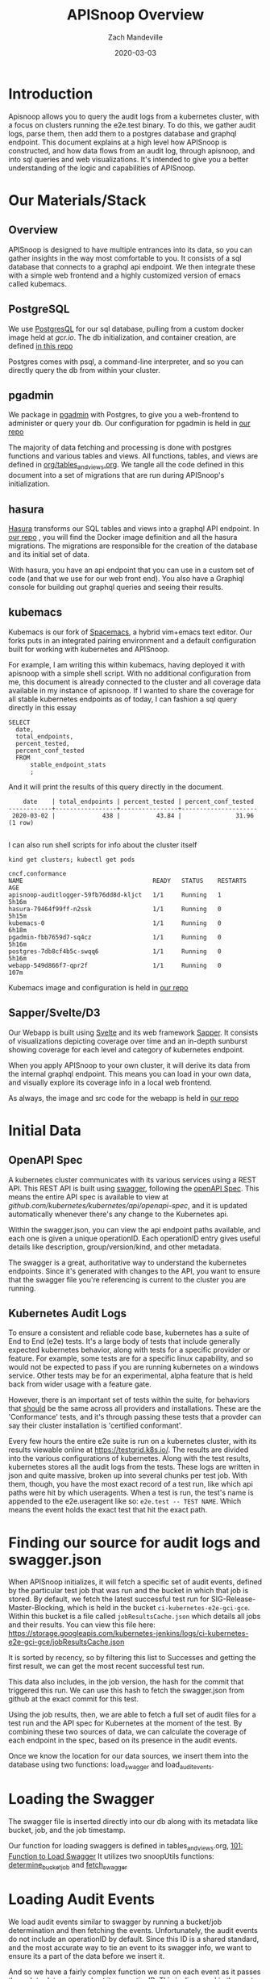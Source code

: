 ﻿#+TITLE: APISnoop Overview
#+AUTHOR: Zach Mandeville
#+DATE: 2020-03-03

* Introduction
  Apisnoop allows you to query the audit logs from a kubernetes cluster, with a focus on clusters running the e2e.test binary.  To do this, we gather audit logs, parse them, then add them to a postgres database and graphql endpoint.  This document explains at a high level how APISnoop is constructed, and how data flows from an audit log, through apisnoop, and into sql queries and web visualizations.   It's intended to give you a better understanding of the logic and capabilities of APISnoop.
* Our Materials/Stack  
** Overview
  APISnoop is designed to have multiple entrances into its data, so you can gather insights in the way most comfortable to you.  It consists of a sql database that connects to a graphql api endpoint. We then integrate these with a simple web frontend and a highly customized version of emacs called kubemacs. 
** PostgreSQL
   We use [[https://www.postgresql.org/][PostgresQL]] for our sql database, pulling from a custom docker image held at [[gcr.io]].
   The db initialization, and container creation, are defined [[https://github.com/cncf/apisnoop/tree/master/apps/postgres][in this repo]]

  Postgres comes with psql, a command-line interpreter, and so you can directly query the db from within your cluster.
** pgadmin
   :LOGBOOK:
   CLOCK: [2020-03-03 Tue 14:25]--[2020-03-03 Tue 14:50] =>  0:25
   :END:
   We package in [[https://www.pgadmin.org/][pgadmin]] with Postgres, to give you a web-frontend to administer or query your db.
   Our configuration for pgadmin is held in [[https://github.com/cncf/apisnoop/tree/master/apps/pgadmin][our repo]] 
   
   The majority of data fetching and processing is done with postgres functions and various tables and views.   All functions, tables, and views are defined in [[https://github.com/cncf/apisnoop/blob/master/org/archive/tables_and_views.org][org/tables_and_views.org]].  We tangle all the code defined in this document into a set of migrations that are run during APISnoop's initialization.

** hasura
   [[https://hasura.io][Hasura]] transforms our SQL tables and views into a graphql API endpoint.
   In [[https://github.com/cncf/apisnoop/tree/master/apps/hasura][our repo]] , you will find the Docker image definition and all the hasura migrations.
   The migrations are responsible for the creation of the database and its initial set of data.
   
   With hasura, you have an api endpoint that you can use in a custom set of code (and that we use for our web front end).  You also have a Graphiql console for building out graphql queries and seeing their results.  
** kubemacs
   :LOGBOOK:
   CLOCK: [2020-03-03 Tue 15:59]--[2020-03-03 Tue 16:24] =>  0:25
   :END:
   Kubemacs is our fork of  [[https://spacemacs.org][Spacemacs]], a hybrid vim+emacs text editor.  Our forks puts in an integrated pairing environment and a default configuration built for working with kubernetes and APISnoop.
   
   For example, I am writing this within kubemacs, having deployed it with apisnoop with a simple shell script.  With no additional configuration from me, this document is already connected to the cluster and all coverage data available in my instance of apisnoop.  If I wanted to share the coverage for all stable kubernetes endpoints as of today, I can fashion a sql query directly in this essay
   
   #+begin_src sql-mode
     SELECT
       date,
       total_endpoints,
       percent_tested,
       percent_conf_tested
       FROM
           stable_endpoint_stats
           ;
   #+end_src
   
   And it will print the results of this query directly in the document.

   #+RESULTS:
   #+begin_src sql-mode
       date    | total_endpoints | percent_tested | percent_conf_tested 
   ------------+-----------------+----------------+---------------------
    2020-03-02 |             438 |          43.84 |               31.96
   (1 row)

   #+end_src
   
   I can also run shell scripts for info about the cluster itself
   
   #+begin_src shell
   kind get clusters; kubectl get pods
   #+end_src

   #+RESULTS:
   #+begin_src shell
   cncf.conformance
   NAME                                    READY   STATUS    RESTARTS   AGE
   apisnoop-auditlogger-59fb76dd8d-kljct   1/1     Running   1          5h16m
   hasura-79464f99ff-n2ssk                 1/1     Running   0          5h15m
   kubemacs-0                              1/1     Running   0          6h18m
   pgadmin-fbb7659d7-sq4cz                 1/1     Running   0          5h16m
   postgres-7db8cf4b5c-swqq6               1/1     Running   0          5h16m
   webapp-549d866f7-qpr2f                  1/1     Running   0          107m
   #+end_src

   Kubemacs image and configuration is held in [[https://github.com/cncf/apisnoop/apps/kubemacs][our repo]]  

** Sapper/Svelte/D3
   Our Webapp is built using [[https://svelte.dev/][Svelte]] and its web framework [[https://sapper.svelte.dev][Sapper]].  It consists of visualizations depicting coverage over time and an in-depth sunburst showing coverage for each level and category of kubernetes endpoint.

When you apply APISnoop to your own cluster, it will derive its data from the internal graphql endpoint.  This means you can load in your own data, and visually explore its coverage info in a local web frontend.

As always, the image and src code for the webapp is held in [[https://github.com/cncf/apisnoop/tree/master/apps/webapp][our repo]] 
* Initial Data
** OpenAPI Spec
   A kubernetes cluster communicates with its various services using a REST API.  This REST API is built using [[https://swagger.io][swagger]], following the [[https://www.openapis.org/][openAPI Spec]].  This means the entire API spec is available to view at [[github.com/kubernetes/kubernetes/api/openapi-spec]], and it is updated automatically whenever there's any change to the Kubernetes api.

   Within the swagger.json, you can view the api endpoint paths available,  and each one is given a unique operationID.  Each operationID entry gives useful details like description, group/version/kind, and other metadata.

The swagger is a great, authoritative way to understand the kubernetes endpoints.  Since it's generated with changes to the API, you want to ensure that the swagger file you're referencing is current to the cluster you are running.
** Kubernetes Audit Logs
   To ensure a consistent and reliable code base, kubernetes has a suite of End to End (e2e) tests.  It's a large body of tests that include generally expected kubernetes behavior, along with tests for a specific provider or feature.  For example, some tests are for a specific linux capability, and so would not be expected to pass if you are running kubernetes on a windows service.  Other tests may be for an experimental, alpha feature that is held back from wider usage with a feature gate.  

    However, there is an important set of tests within the suite, for behaviors that _should_ be the same across all providers and installations.  These are the 'Conformance' tests, and it's through passing these tests that a provder can say their cluster installation is 'certified conformant'.

    Every few hours the entire e2e suite is run on a kubernetes cluster, with its results viewable online at [[https://testgrid.k8s.io/]].  The results are divided into the various configurations of kubernetes.  Along with the test results, kubernetes stores all the audit logs from the tests. These logs are written in json and quite massive, broken up into several chunks per test job.  With them, though,  you have the most exact record of a test run, like which api paths were hit by which useragents.   When a test is run, the test's name is appended to the e2e.useragent like so: ~e2e.test -- TEST NAME~.   Which means the event holds the exact test that hit the exact path.

* Finding our source for audit logs and swagger.json
  When APISnoop initializes, it will fetch a specific set of audit events, defined by the particular test job that was run and the bucket in which that job is stored.  By default, we fetch the latest successful test run for SIG-Release-Master-Blocking, which is held in the bucket ~ci-kubernetes-e2e-gci-gce~.  Within this bucket is a file called ~jobResultsCache.json~ which details all jobs and their results. You can view this file here:
       https://storage.googleapis.com/kubernetes-jenkins/logs/ci-kubernetes-e2e-gci-gce/jobResultsCache.json
       
       It is sorted by recency, so by filtering this list to Successes and getting the first result, we can get the most recent successful test run.

This data also includes, in the job version, the hash for the commit that triggered this run.  We can use this hash to fetch the swagger.json from github at the exact commit for this test.   

Using the job results, then, we are able to fetch a full set of audit files for a test run and the API spec for Kubernetes at the moment of the test.  By combining these two sources of data, we can calculate the coverage of each endpoint in the spec, based on its presence in the audit events.

Once we know the location for our data sources, we insert them into the database using two functions: load_swagger and load_audit_events.

* Loading the Swagger
The swagger file is inserted directly into our db along with its metadata like bucket, job, and the job timestamp.

Our function for loading swaggers is defined in tables_and_views.org, [[file:~/apisnoop/org/tables_and_views.org::*101:%20Function%20to%20Load%20Swagger][101: Function to Load Swagger]]  
It utilizes two snoopUtils functions: [[file:~/apisnoop/org/tables_and_views.org::*Define%20determine_bucket_job][determine_bucket_job]]   and [[file:~/apisnoop/org/tables_and_views.org::*Define%20fetch_swagger][fetch_swagger]]  
* Loading Audit Events
  We load audit events similar to swagger by running a bucket/job determination and then fetching the events.  Unfortunately, the audit events do not include an operationID by default.  Since this ID is a shared standard, and the most accurate way to tie an event to its swagger info, we want to ensure its a part of the data before we insert it.

  And so we have a fairly complex function we run on each event as it passes through to determine and set its operationID.  This is discussed in the next heading.
* Adding OperationID and combining the audit logs
  As we move through the audit logs we append the operationID for each event to the event entry, using our snoopUtils function  [[file:~/apisnoop/org/tables_and_views.org::*find_operation_id%20Definition][find_operation_id]].  How it works is covered in more detail in that link.  In general, we load an optimized version of the openAPI spec, that's organized by url path count, making it quick to look up an event's opID based on its URI.  

These events can include dummy data or features that are not a part of the spec (something hitting example.com, for example, or that is a liveliness check that doesn't relate to testing itself).  If an event has a uri we know to ignore, then we pass over it and do not add it to the db.  IF it hits a uri that is not in spec but hasn't been encountered yet, then we print a notice of this before passing it over.  This lets us bring it up in a future meeting, to make sure our understanding of the spec matches the community's current understanding.
* Useragents and Tests
  Each event has a useragent value specificying the [[https://developer.mozilla.org/en-US/docs/Web/HTTP/Headers/User-Agent][user-agent]] that made the request to that k8s endpoint.  Requests coming from our e2e test binary will have ~e2e.test~ in its useragent string.  All tests have their name appended to ~e2e.test~ and separated by '--'. So if the test ~[Conformance] ensure you can foo the bar~ makes a request to ~createFooBar~ the audit event will include:
  #+begin_example json
    {
      "operationID": "createFooBar",
      "useragent": "e2e.test -- [Conformance] ensure you can foo the bar"
    }
  #+end_example
  
  This is real handy for our useragent and test views, as we just take the useragent from the raw event and split all e2e.tests on the '--', giving us a nice list of all tests and the operationID's they hit.
* Foundational Tables
  All our views are derived from two tables, that hold our raw data: ~bucket_job_swagger~ and ~raw_audit_event~.  
  We also utilize three crucial materialized views:
  - [[file:~/apisnoop/org/tables_and_views.org::*200:%20api_operation_material%20view][api_operation_material]] :: This separates and cleanly displays info for each operationID as taken from bucket_job_swagger.
  - [[file:~/apisnoop/org/tables_and_views.org::*Define%20get_json][api_operation_parameter_material]] :: Within each operation is a parameter list, which we separate into its own view.  This view is crucial for building out our audit events view, filtering out any false calls. TODO get better understanding of why.
  - [[file:~/apisnoop/org/tables_and_views.org::*500:%20Endpoint%20Coverage%20Material%20View][endpoint_coverage_material]] :: This takes our audit events and our api_operations and generates a view for each endpoint, calculating how often its hit, whether its hit by tests, and whether its hit by conformance tests.
* APISnoop and Test Writing
We cover our test-writing motivation and flow in detail in our [[file:test-writing.org][test-writing doc]]   
* Footnotes  
** elisp helpers
  #+begin_src  elisp
    ; String => KillRing
    ; Create an org-mode link of apisnoop repo + given path then add to clipboard
    (defun ourRepo (path)
      (yank
       (kill-new
        (concat "[[https://github.com/cncf/apisnoop/" path "][our repo]]"))))
  #+end_src
  #+RESULTS:
  #+begin_src elisp
  ourRepo
  #+end_src
  
  
